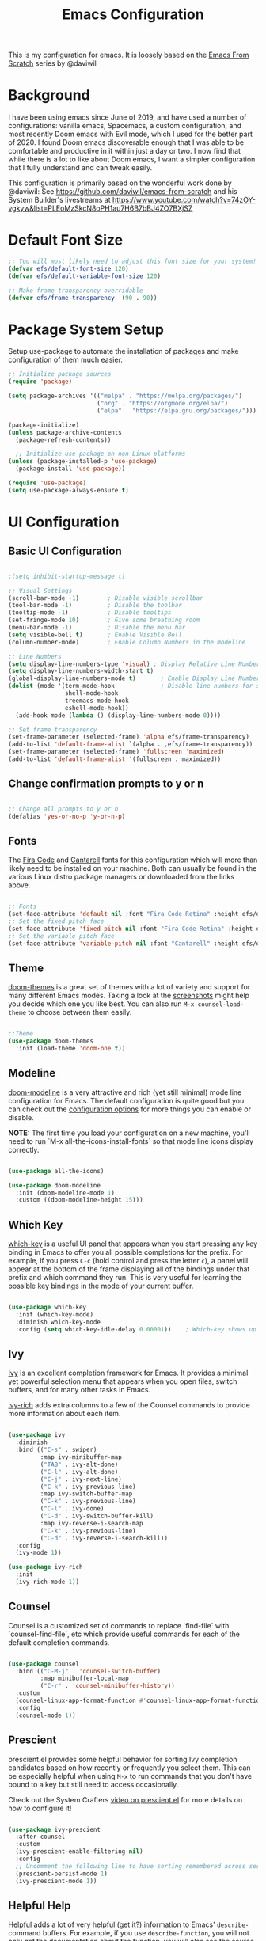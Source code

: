 #+TITLE: Emacs Configuration
#+PROPERTY: header-args:emacs-lisp :tangle .emacs

This is my configuration for emacs. It is loosely based on the [[https://github.com/daviwil/emacs-from-scratch][Emacs From Scratch]] series by @daviwil

* Background
I have been using emacs since June of 2019, and have used a number of configurations: vanilla emacs, Spacemacs, a custom configuration, and most recently Doom emacs with Evil mode, which I used for the better part of 2020. I found Doom emacs discoverable enough that I was able to be comfortable and productive in it within just a day or two. I now find that while there is a lot to like about Doom emacs, I want a simpler configuration that I fully understand and can tweak easily.

This configuration is primarily based on the wonderful work done by @daviwil: See https://github.com/daviwil/emacs-from-scratch and his System Builder's livestreams at https://www.youtube.com/watch?v=74zOY-vgkyw&list=PLEoMzSkcN8oPH1au7H6B7bBJ4ZO7BXjSZ

* Default Font Size
#+begin_src emacs-lisp
;; You will most likely need to adjust this font size for your system!
(defvar efs/default-font-size 120)
(defvar efs/default-variable-font-size 120)

;; Make frame transparency overridable
(defvar efs/frame-transparency '(90 . 90))
#+end_src

* Package System Setup
Setup use-package to automate the installation of packages and make configuration of them much easier.

#+begin_src emacs-lisp
;; Initialize package sources
(require 'package)

(setq package-archives '(("melpa" . "https://melpa.org/packages/")
                         ("org" . "https://orgmode.org/elpa/")
                         ("elpa" . "https://elpa.gnu.org/packages/")))

(package-initialize)
(unless package-archive-contents
  (package-refresh-contents))

  ;; Initialize use-package on non-Linux platforms
(unless (package-installed-p 'use-package)
  (package-install 'use-package))

(require 'use-package)
(setq use-package-always-ensure t)
#+end_src

* UI Configuration
** Basic UI Configuration
#+begin_src emacs-lisp

;(setq inhibit-startup-message t)

;; Visual Settings
(scroll-bar-mode -1)        ; Disable visible scrollbar
(tool-bar-mode -1)          ; Disable the toolbar
(tooltip-mode -1)           ; Disable tooltips
(set-fringe-mode 10)        ; Give some breathing room
(menu-bar-mode -1)          ; Disable the menu bar
(setq visible-bell t)       ; Enable Visible Bell
(column-number-mode)        ; Enable Column Numbers in the modeline

;; Line Numbers
(setq display-line-numbers-type 'visual) ; Display Relative Line Numbers
(setq display-line-numbers-width-start t)
(global-display-line-numbers-mode t)       ; Enable Display Line Numbers globally
(dolist (mode '(term-mode-hook             ; Disable line numbers for some modes
                shell-mode-hook
                treemacs-mode-hook
                eshell-mode-hook))
  (add-hook mode (lambda () (display-line-numbers-mode 0))))

;; Set frame transparency
(set-frame-parameter (selected-frame) 'alpha efs/frame-transparency)
(add-to-list 'default-frame-alist `(alpha . ,efs/frame-transparency))
(set-frame-parameter (selected-frame) 'fullscreen 'maximized)
(add-to-list 'default-frame-alist '(fullscreen . maximized))
#+end_src

** Change confirmation prompts to y or n
#+begin_src emacs-lisp

;; Change all prompts to y or n
(defalias 'yes-or-no-p 'y-or-n-p)
#+end_src

** Fonts
The [[https://github.com/tonsky/FiraCode][Fira Code]] and [[https://fonts.google.com/specimen/Cantarell][Cantarell]] fonts for this configuration which will more than likely need to be installed on your machine.  Both can usually be found in the various Linux distro package managers or downloaded from the links above.
#+begin_src emacs-lisp

;; Fonts
(set-face-attribute 'default nil :font "Fira Code Retina" :height efs/default-font-size)
;; Set the fixed pitch face
(set-face-attribute 'fixed-pitch nil :font "Fira Code Retina" :height efs/default-font-size)
;; Set the variable pitch face
(set-face-attribute 'variable-pitch nil :font "Cantarell" :height efs/default-variable-font-size :weight 'regular)
#+end_src

** Theme
[[https://github.com/hlissner/emacs-doom-themes][doom-themes]] is a great set of themes with a lot of variety and support for many different Emacs modes.  Taking a look at the [[https://github.com/hlissner/emacs-doom-themes/tree/screenshots][screenshots]] might help you decide which one you like best.  You can also run =M-x counsel-load-theme= to choose between them easily.
#+begin_src emacs-lisp

;;Theme
(use-package doom-themes
  :init (load-theme 'doom-one t))
  #+end_src
** Modeline

[[https://github.com/seagle0128/doom-modeline][doom-modeline]] is a very attractive and rich (yet still minimal) mode line configuration for Emacs.  The default configuration is quite good but you can check out the [[https://github.com/seagle0128/doom-modeline#customize][configuration options]] for more things you can enable or disable.

*NOTE:* The first time you load your configuration on a new machine, you'll need to run `M-x all-the-icons-install-fonts` so that mode line icons display correctly.
#+begin_src emacs-lisp
  
(use-package all-the-icons)

(use-package doom-modeline
  :init (doom-modeline-mode 1)
  :custom ((doom-modeline-height 15)))
#+end_src

** Which Key
[[https://github.com/justbur/emacs-which-key][which-key]] is a useful UI panel that appears when you start pressing any key binding in Emacs to offer you all possible completions for the prefix.  For example, if you press =C-c= (hold control and press the letter =c=), a panel will appear at the bottom of the frame displaying all of the bindings under that prefix and which command they run.  This is very useful for learning the possible key bindings in the mode of your current buffer.
#+begin_src emacs-lisp

(use-package which-key
  :init (which-key-mode)
  :diminish which-key-mode
  :config (setq which-key-idle-delay 0.00001))    ; Which-key shows up faster with a very small decimal value like 0.00001 instead of 0 or 0.0.
#+end_src

** Ivy
[[https://oremacs.com/swiper/][Ivy]] is an excellent completion framework for Emacs.  It provides a minimal yet powerful selection menu that appears when you open files, switch buffers, and for many other tasks in Emacs.

[[https://github.com/Yevgnen/ivy-rich][ivy-rich]] adds extra columns to a few of the Counsel commands to provide more information about each item.
#+begin_src emacs-lisp

(use-package ivy
  :diminish
  :bind (("C-s" . swiper)
         :map ivy-minibuffer-map
         ("TAB" . ivy-alt-done)
         ("C-l" . ivy-alt-done)
         ("C-j" . ivy-next-line)
         ("C-k" . ivy-previous-line)
         :map ivy-switch-buffer-map
         ("C-k" . ivy-previous-line)
         ("C-l" . ivy-done)
         ("C-d" . ivy-switch-buffer-kill)
         :map ivy-reverse-i-search-map
         ("C-k" . ivy-previous-line)
         ("C-d" . ivy-reverse-i-search-kill))
  :config
  (ivy-mode 1))

(use-package ivy-rich
  :init
  (ivy-rich-mode 1))
#+end_src

** Counsel
Counsel is a customized set of commands to replace `find-file` with `counsel-find-file`, etc which provide useful commands for each of the default completion commands.
#+begin_src emacs-lisp

(use-package counsel
  :bind (("C-M-j" . 'counsel-switch-buffer)
         :map minibuffer-local-map
         ("C-r" . 'counsel-minibuffer-history))
  :custom
  (counsel-linux-app-format-function #'counsel-linux-app-format-function-name-only)
  :config
  (counsel-mode 1))
#+end_src

** Prescient
prescient.el provides some helpful behavior for sorting Ivy completion candidates based on how recently or frequently you select them.  This can be especially helpful when using =M-x= to run commands that you don't have bound to a key but still need to access occasionally.

 Check out the System Crafters [[https://youtu.be/T9kygXveEz0][video on prescient.el]] for more details on how to configure it!
#+begin_src emacs-lisp

(use-package ivy-prescient
  :after counsel
  :custom
  (ivy-prescient-enable-filtering nil)
  :config
  ;; Uncomment the following line to have sorting remembered across sessions!
  (prescient-persist-mode 1)
  (ivy-prescient-mode 1))
#+end_src

** Helpful Help
[[https://github.com/Wilfred/helpful][Helpful]] adds a lot of very helpful (get it?) information to Emacs' =describe-= command buffers.  For example, if you use =describe-function=, you will not only get the documentation about the function, you will also see the source code of the function and where it gets used in other places in the Emacs configuration.  It is very useful for figuring out how things work in Emacs.

#+begin_src emacs-lisp

(use-package helpful
  :custom
  (counsel-describe-function-function #'helpful-callable)
  (counsel-describe-variable-function #'helpful-variable)
  :bind
  ([remap describe-function] . counsel-describe-function)
  ([remap describe-command] . helpful-command)
  ([remap describe-variable] . counsel-describe-variable)
  ([remap describe-key] . helpful-key))
#+end_src

* Undo
#+begin_src emacs-lisp
(use-package undo-fu)
(setq evil-undo-system 'undo-fu)
#+end_src

* Keybindings
** Evil Mode (VI like modal editing)
This configuration uses [[https://evil.readthedocs.io/en/latest/index.html][evil-mode]] for a Vi-like modal editing experience. [[https://github.com/emacs-evil/evil-collection][evil-collection]] is used to automatically configure various Emacs modes with Vi-like keybindings for evil-mode.

#+begin_src emacs-lisp
;;;;Evil Mode
(use-package evil
  :init
  (setq evil-want-integration t)
  (setq evil-want-keybinding nil)
  (setq evil-want-C-u-scroll t)
  (setq evil-want-C-d-scroll t)
  ;(setq evil-want-C-i-jump nil)
  :config
  (evil-mode 1)
  (define-key evil-insert-state-map (kbd "C-g") 'evil-normal-state)
  (define-key evil-insert-state-map (kbd "C-h") 'evil-delete-backward-char-and-join)

  ;; Use visual line motions even outside of visual-line-mode buffers
  (evil-global-set-key 'motion "j" 'evil-next-visual-line)
  (evil-global-set-key 'motion "k" 'evil-previous-visual-line)

  (evil-set-initial-state 'messages-buffer-mode 'normal)
  (evil-set-initial-state 'dashboard-mode 'normal))

(use-package evil-collection
  :after evil
  :config
  (evil-collection-init))
#+end_src

** General.el
[[https://github.com/noctuid/general.el][general.el]] is used for easy keybinding configuration that integrates well with which-key.  

#+begin_src emacs-lisp
  ;; Make ESC quit prompts
  (global-set-key (kbd "<escape>") 'keyboard-escape-quit)

  (setq user-config-file "~/repos/dotfiles/emacs.org")

  ;; Use general to define your own leader key & menu (a la spacemacs or doom emacs)
  ;; Note efs/leader-keys is added onto later with a hydra for text scaling.
  (use-package general
    :config
    (general-create-definer efs/leader-keys
      :keymaps '(normal insert visual emacs)
      :prefix "SPC"
      :global-prefix "C-SPC")

    (efs/leader-keys
      "t"  '(:ignore t :which-key "Toggles")
      "tt" '(counsel-load-theme :which-key "choose theme")

      "g"  '(:ignore t :which-key "Git")
      "gg" '(magit-status :which-key "Magit Status")

      "n" '(:ignore t :which-key "Notes")
      "nf" '(org-roam-find-file :which-key "Org-Roam Find File")
      "ni" '(org-roam-insert :which-key "Org-Roam Insert")
      "nr" '(org-roam-buffer-toggle-display :which-key "Org-Roam Buffer")

      "b" '(:ignore t :which-key "Buffers")
      "bb" '(ivy-switch-buffer :which-key "Switch Buffer")
      "bk" '(kill-this-buffer :which-key "Kill Buffer")
      "bd" '(kill-this-buffer :which-key "Kill Buffer")
      "bn" '(evil-new-buffer :which-key "New Buffer")

      "f" '(:ignore t :which-key "Files")
      "ff" '(find-file :which-key "Find Files")
      "fc" '(find-file user-config-file)

      "w" '(:ignore t :which-key "Windows")
      "ww" '(evil-window-next :wk "Evil Window Next")
      "wW" '(evil-window-prev :wk "Evil Window Prev")
      "wh" '(evil-window-left :wk "Evil Window Left")
      "wj" '(evil-window-down :wk "Evil Window Down")
      "wh" '(evil-window-up :wk "Evil Window Up")
      "wk" '(evil-window-right :wk "Evil Window Right")
      "wo" '(other window :wk "Other Window")
      
      "wc" '(delete-window :wk "Delete Window")
      "wd" '(delete-window :wk "Delete Window")
      "wk" '(delete-window :wk "Delete Window")
      "w0" '(delete-other-windows :wk "Delete Other Windows")
      "ww" '(evil-window-next :wk "Evil Window Next")


      )
  )
      ;; More ideas
      ;; Switch to repl buffer in powershell mode
  ;; (general-define-key :keymaps 'evil-insert-state-map
  ;;                     (general-chord "jk") 'evil-normal-state
  ;;                     (general-chord "kj") 'evil-normal-state)
#+end_src

** Hydra
This is an example of using [[https://github.com/abo-abo/hydra][Hydra]] to design a transient key binding for quickly adjusting the scale of the text on screen.  We define a hydra that is bound to =SPC t s= and, once activated, =j= and =k= increase and decrease the text scale.  You can press any other key (or =f= specifically) to exit the transient key map.

#+begin_src emacs-lisp

(use-package hydra)
(defhydra hydra-text-scale (:timeout 4)
  "scale text"
  ("j" text-scale-increase "in")
  ("k" text-scale-decrease "out")
  ("f" nil "finished" :exit t))

(efs/leader-keys
  "ts" '(hydra-text-scale/body :which-key "scale text"))
#+end_src

* Org Mode
[[https://orgmode.org/][Org Mode]] is one of the hallmark features of Emacs.  It is a rich document editor, project planner, task and time tracker, blogging engine, and literate coding utility all wrapped up in one package.

** Better Font Faces

The =efs/org-font-setup= function configures various text faces to tweak the sizes of headings and use variable width fonts in most cases so that it looks more like we're editing a document in =org-mode=.  We switch back to fixed width (monospace) fonts for code blocks and tables so that they display correctly.
#+begin_src emacs-lisp

;;; Org Mode:
(defun efs/org-font-setup ()
  ;; Replace list hyphen with dot
  (font-lock-add-keywords 'org-mode
                          '(("^ *\\([-]\\) "
                             (0 (prog1 () (compose-region (match-beginning 1) (match-end 1) "•"))))))

  ;; Set faces for heading levels
  (dolist (face '((org-level-1 . 1.2)
                  (org-level-2 . 1.1)
                  (org-level-3 . 1.05)
                  (org-level-4 . 1.0)
                  (org-level-5 . 1.1)
                  (org-level-6 . 1.1)
                  (org-level-7 . 1.1)
                  (org-level-8 . 1.1)))
    (set-face-attribute (car face) nil :font "Cantarell" :weight 'regular :height (cdr face)))

  ;; Ensure that anything that should be fixed-pitch in Org files appears that way
  (set-face-attribute 'org-block nil    :foreground nil :inherit 'fixed-pitch)
  (set-face-attribute 'org-table nil    :inherit 'fixed-pitch)
  (set-face-attribute 'org-formula nil  :inherit 'fixed-pitch)
  (set-face-attribute 'org-code nil     :inherit '(shadow fixed-pitch))
  (set-face-attribute 'org-table nil    :inherit '(shadow fixed-pitch))
  (set-face-attribute 'org-verbatim nil :inherit '(shadow fixed-pitch))
  (set-face-attribute 'org-special-keyword nil :inherit '(font-lock-comment-face fixed-pitch))
  (set-face-attribute 'org-meta-line nil :inherit '(font-lock-comment-face fixed-pitch))
  (set-face-attribute 'org-checkbox nil  :inherit 'fixed-pitch)
  (set-face-attribute 'line-number nil :inherit 'fixed-pitch)
  (set-face-attribute 'line-number-current-line nil :inherit 'fixed-pitch)
  (set-face-attribute 'org-hide nil      :inherit 'fixed-pitch))
  
  #+end_src
  
** Basic Config

This section contains the basic configuration for =org-mode= plus the configuration for Org agendas and capture templates.  There's a lot more in the Emacs From Scratch [[https://youtu.be/VcgjTEa0kU4][Part 5]] and [[https://youtu.be/PNE-mgkZ6HM][Part 6]] videos that I would like to come back to at some point.

I'd also like to change the org-agenda-files to some subset of the current files. I don't need org-agenda to process every file in my zettelkasten.

#+begin_src emacs-lisp
(defun efs/org-mode-setup ()
  (org-indent-mode)
  (variable-pitch-mode 1)
  (visual-line-mode 1))

(use-package org
  :hook (org-mode . efs/org-mode-setup)
  :bind (("C-c l" . org-store-link)
         ("C-c C-l" . org-insert-link))
  :config
  ;(setq org-ellipsis " ▾")
  (setq org-ellipsis " ➤")
  ;(setq org-ellipsis " ➢")
  ;(setq org-ellipsis " ➣")
  ;(setq org-ellipsis " ᐅ")
  ;(setq org-ellipsis " ᐳ")
  ;(setq org-ellipsis " >")
 ; 
  ;(setq org-ellipsis " »")
  ;(setq org-ellipsis " ›")
  ;(setq org-ellipsis " ❯")
  ;(setq org-ellipsis " ❱")
  ;(setq org-ellipsis " ⇁")
  ;(setq org-ellipsis " ⇀")

  (setq org-agenda-start-with-log-mode t)
  (setq org-log-done 'time)
  (setq org-log-into-drawer t)

  ;; Save Org buffers after refiling!
  (advice-add 'org-refile :after 'org-save-all-org-buffers)

  (efs/org-font-setup))
  
  #+end_src

** Org Agenda
  #+begin_src emacs-lisp

;; Org Agenda & Clock:
(setq org-agenda-files (directory-files-recursively "~/zettels/" "^[^.#]+.org$"))
(setq org-agenda-skip-deadline-prewarning-if-scheduled t )
(setq org-log-note-clock-out t) ;; Prompt for a note when clocking out.

;; Org Fontify code in code blocks:
(setq org-src-fontify-natively t)
(setq org-return-follows-link t) ;; Use return on a link in an editable buffer will follow the link instead of inserting a new line.
#+end_src

** Org-Bullets
[[https://github.com/sabof/org-bullets][org-bullets]] replaces the heading stars in =org-mode= buffers with nicer looking characters that you can control.  Another option for this is [[https://github.com/integral-dw/org-superstar-mode][org-superstar-mode]]

#+begin_src emacs-lisp

(use-package org-bullets
  :after org
  :hook (org-mode . org-bullets-mode)
  :custom (org-bullets-bullet-list '("\u200b")))
  ; Some other org bullet candidates:
  ; org-bullets-bullet-list '("●" "◉" "○")
    ;; Set Bullets to a zero width space:
    ; (setq org-bullets-bullet-list '("\u200b"))
    ; https://zhangda.wordpress.com/2016/02/15/configurations-for-beautifying-emacs-org-mode/
  
  #+end_src

** Org-Roam
An awesome note taking / zettelkasten / backlink tool
Requires sqlite3 installed on your system

  #+begin_src emacs-lisp
(use-package org-roam
      :ensure t
      :hook
      (after-init . org-roam-mode)
      ; :straight (:host github :repo "jethrokuan/org-roam" :branch "develop")
      :custom ((org-roam-directory "~/zettels/"))
      :bind (:map org-roam-mode-map
              (("C-c n l" . org-roam)
               ("C-c n f" . org-roam-find-file)
               ("C-c n g" . org-roam-show-graph)
	       ("C-c n t" . org-roam-today))
              :map org-mode-map
              (("C-c n i" . org-roam-insert))))
(setq org-roam-buffer-width 0.2)
(setq org-roam-link-title-format "ƶ:%s")
(add-hook 'org-roam-backlinks-mode-hook (lambda () (flyspell-mode -1))) ; disable flyspell in org-roam-backlinks buffers
#+end_src

** Org-Noter

#+begin_src emacs-lisp

 (use-package org-noter)
#+end_src

** Org-Babel
Org babel languages to load in code blocks:

To execute or export code in =org-mode= code blocks, you'll need to set up =org-babel-load-languages= for each language you'd like to use.  [[https://orgmode.org/worg/org-contrib/babel/languages.html][This page]] documents all of the languages that you can use with =org-babel=.

#+begin_src emacs-lisp

  (org-babel-do-load-languages
    'org-babel-load-languages
    '((emacs-lisp . t)))
      

  (push '("conf-unix" . conf-unix) org-src-lang-modes)

#+end_src

** Structure Templates
Easily insert code blocks into org files with Org-Tempo by typing < followed by the template name, like el or sh, then press TAB:
<el TAB to create the =emacs-lisp= block below

You can add more =src= block templates below by copying one of the lines and changing the two strings at the end, the first to be the template name and the second to contain the name of the language [[https://orgmode.org/worg/org-contrib/babel/languages.html][as it is known by Org Babel]].
#+begin_src emacs-lisp

  ;; This is needed as of Org 9.2
  (require 'org-tempo)

  (add-to-list 'org-structure-template-alist '("sh" . "src shell"))
  (add-to-list 'org-structure-template-alist '("el" . "src emacs-lisp"))
  (add-to-list 'org-structure-template-alist '("ps" . "src powershell"))

#+end_src

** Auto-tangle Configuration Files

This snippet adds a hook to =org-mode= buffers so that =efs/org-babel-tangle-config= gets executed each time such a buffer gets saved.  This function checks to see if the file being saved is the Emacs.org file you're looking at right now, and if so, automatically exports the configuration here to the associated output files.

#+begin_src emacs-lisp

  ;; Automatically tangle our Emacs.org config file when we save it
  ;;(defun efs/org-babel-tangle-config ()
    ;;(when (string-equal (file-name-directory (buffer-file-name))
                        ;;(expand-file-name user-emacs-directory))
      ;;;; Dynamic scoping to the rescue
      ;;(let ((org-confirm-babel-evaluate nil))
        ;;(org-babel-tangle))))
;;
  ;;(add-hook 'org-mode-hook (lambda () (add-hook 'after-save-hook #'efs/org-babel-tangle-config)))

#+end_src

* Development
** IDE Features with lsp-mode
*** lsp-mode

We use the excellent [[https://emacs-lsp.github.io/lsp-mode/][lsp-mode]] to enable IDE-like functionality for many different programming languages via "language servers" that speak the [[https://microsoft.github.io/language-server-protocol/][Language Server Protocol]].  Before trying to set up =lsp-mode= for a particular language, check out the [[https://emacs-lsp.github.io/lsp-mode/page/languages/][documentation for your language]] so that you can learn which language servers are available and how to install them.

The =lsp-keymap-prefix= setting enables you to define a prefix for where =lsp-mode='s default keybindings will be added.  I *highly recommend* using the prefix to find out what you can do with =lsp-mode= in a buffer.

The =which-key= integration adds helpful descriptions of the various keys so you should be able to learn a lot just by pressing =C-c l= in a =lsp-mode= buffer and trying different things that you find there.

#+begin_src emacs-lisp

  (defun efs/lsp-mode-setup ()
    (setq lsp-headerline-breadcrumb-segments '(path-up-to-project file symbols))
    (lsp-headerline-breadcrumb-mode))

  (use-package lsp-mode
    :commands (lsp lsp-deferred)
    :hook (lsp-mode . efs/lsp-mode-setup)
    :init
    (setq lsp-keymap-prefix "C-c l")  ;; Or 'C-l', 's-l'
    :config
    (lsp-enable-which-key-integration t))

#+end_src

*** lsp-ui

[[https://emacs-lsp.github.io/lsp-ui/][lsp-ui]] is a set of UI enhancements built on top of =lsp-mode= which make Emacs feel even more like an IDE.  Check out the screenshots on the =lsp-ui= homepage (linked at the beginning of this paragraph) to see examples of what it can do.

#+begin_src emacs-lisp

  (use-package lsp-ui
    :hook (lsp-mode . lsp-ui-mode)
    :custom
    (lsp-ui-doc-position 'bottom))

#+end_src

*** lsp-treemacs
[[https://github.com/emacs-lsp/lsp-treemacs][lsp-treemacs]] provides nice tree views for different aspects of your code like symbols in a file, references of a symbol, or diagnostic messages (errors and warnings) that are found in your code.

Try these commands with =M-x=:

- =lsp-treemacs-symbols= - Show a tree view of the symbols in the current file
- =lsp-treemacs-references= - Show a tree view for the references of the symbol under the cursor
- =lsp-treemacs-error-list= - Show a tree view for the diagnostic messages in the project

This package is built on the [[https://github.com/Alexander-Miller/treemacs][treemacs]] package which might be of some interest to you if you like to have a file browser at the left side of your screen in your editor.

#+begin_src emacs-lisp

  (use-package lsp-treemacs
    :after lsp)

#+end_src

*** lsp-ivy
[[https://github.com/emacs-lsp/lsp-ivy][lsp-ivy]] integrates Ivy with =lsp-mode= to make it easy to search for things by name in your code.  When you run these commands, a prompt will appear in the minibuffer allowing you to type part of the name of a symbol in your code.  Results will be populated in the minibuffer so that you can find what you're looking for and jump to that location in the code upon selecting the result.

Try these commands with =M-x=:

- =lsp-ivy-workspace-symbol= - Search for a symbol name in the current project workspace
- =lsp-ivy-global-workspace-symbol= - Search for a symbol name in all active project workspaces

#+begin_src emacs-lisp

  (use-package lsp-ivy)

#+end_src

** Languages
*** Powershell
For PWSH LSP Mode you also need to run =M-x= =lsp-install-server= =pwsh-ls=
#+begin_src emacs-lisp

(use-package powershell)
; for LSP Mode, run M-x lsp-install-server pwsh-ls
#+end_src

** Company Mode
[[http://company-mode.github.io/][Company Mode]] provides a nicer in-buffer completion interface than =completion-at-point= which is more reminiscent of what you would expect from an IDE.  We add a simple configuration to make the keybindings a little more useful (=TAB= now completes the selection and initiates completion at the current location if needed).

We also use [[https://github.com/sebastiencs/company-box][company-box]] to further enhance the look of the completions with icons and better overall presentation.

#+begin_src emacs-lisp

  (use-package company
    :after lsp-mode
    :hook (lsp-mode . company-mode)
    :bind (:map company-active-map
           ("<tab>" . company-complete-selection))
          (:map lsp-mode-map
           ("<tab>" . company-indent-or-complete-common))
    :custom
    (company-minimum-prefix-length 1)
    (company-idle-delay 0.0))

  (use-package company-box
    :hook (company-mode . company-box-mode))

#+end_src

** Magit
[[https://magit.vc/][Magit]] is the best Git interface I've ever used.  Common Git operations are easy to execute quickly using Magit's command panel system.

#+begin_src emacs-lisp

  (use-package magit
    :custom
    (magit-display-buffer-function #'magit-display-buffer-same-window-except-diff-v1)
    (global-set-key (kbd "C-x g") 'magit-status))

  ;; NOTE: Make sure to configure a GitHub token before using this package!
  ;; - https://magit.vc/manual/forge/Token-Creation.html#Token-Creation
  ;; - https://magit.vc/manual/ghub/Getting-Started.html#Getting-Started
  (use-package forge)

#+end_src

** Commenting
Emacs' built in commenting functionality =comment-dwim= (usually bound to =M-;=) doesn't always comment things in the way you might expect so we use [[https://github.com/redguardtoo/evil-nerd-commenter][evil-nerd-commenter]] to provide a more familiar behavior.  I've bound it to =M-/= since other editors sometimes use this binding but you could also replace Emacs' =M-;= binding with this command.

#+begin_src emacs-lisp

  (use-package evil-nerd-commenter
    :bind ("M-/" . evilnc-comment-or-uncomment-lines))

#+end_src

** Rainbow Delimiters

[[https://github.com/Fanael/rainbow-delimiters][rainbow-delimiters]] is useful in programming modes because it colorizes nested parentheses and brackets according to their nesting depth.  This makes it a lot easier to visually match parentheses in Emacs Lisp code without having to count them yourself.

#+begin_src emacs-lisp

(use-package rainbow-delimiters
  :hook (prog-mode . rainbow-delimiters-mode))

#+end_src

* File Management
** Dired

Dired is a built-in file manager for Emacs that does some pretty amazing things!  Here are some key bindings you should try out:

*** Key Bindings

**** Navigation

*Emacs* / *Evil*
- =n= / =j= - next line
- =p= / =k= - previous line
- =j= / =J= - jump to file in buffer
- =RET= - select file or directory
- =^= - go to parent directory
- =S-RET= / =g O= - Open file in "other" window
- =M-RET= - Show file in other window without focusing (previewing files)
- =g o= (=dired-view-file=) - Open file but in a "preview" mode, close with =q=
- =g= / =g r= Refresh the buffer with =revert-buffer= after changing configuration (and after filesystem changes!)

**** Marking files

- =m= - Marks a file
- =u= - Unmarks a file
- =U= - Unmarks all files in buffer
- =* t= / =t= - Inverts marked files in buffer
- =% m= - Mark files in buffer using regular expression
- =*= - Lots of other auto-marking functions
- =k= / =K= - "Kill" marked items (refresh buffer with =g= / =g r= to get them back)
- Many operations can be done on a single file if there are no active marks!
 
**** Copying and Renaming files

- =C= - Copy marked files (or if no files are marked, the current file)
- Copying single and multiple files
- =U= - Unmark all files in buffer
- =R= - Rename marked files, renaming multiple is a move!
- =% R= - Rename based on regular expression: =^test= , =old-\&=

*Power command*: =C-x C-q= (=dired-toggle-read-only=) - Makes all file names in the buffer editable directly to rename them!  Press =Z Z= to confirm renaming or =Z Q= to abort.

**** Deleting files

- =D= - Delete marked file
- =d= - Mark file for deletion
- =x= - Execute deletion for marks
- =delete-by-moving-to-trash= - Move to trash instead of deleting permanently

**** Creating and extracting archives

- =Z= - Compress or uncompress a file or folder to (=.tar.gz=)
- =c= - Compress selection to a specific file
- =dired-compress-files-alist= - Bind compression commands to file extension

**** Other common operations

- =T= - Touch (change timestamp)
- =M= - Change file mode
- =O= - Change file owner
- =G= - Change file group
- =S= - Create a symbolic link to this file
- =L= - Load an Emacs Lisp file into Emacs

*** Configuration

#+begin_src emacs-lisp

  (use-package dired
    :ensure nil
    :commands (dired dired-jump)
    :bind (("C-x C-j" . dired-jump))
    :custom ((dired-listing-switches "-agho --group-directories-first"))
    :config
    (evil-collection-define-key 'normal 'dired-mode-map
      "h" 'dired-single-up-directory
      "l" 'dired-single-buffer))

  (use-package dired-single)

  (use-package all-the-icons-dired
    :hook (dired-mode . all-the-icons-dired-mode))

  (use-package dired-open
    :config
    ;; Doesn't work as expected!
    ;;(add-to-list 'dired-open-functions #'dired-open-xdg t)
    (setq dired-open-extensions '(("png" . "feh")
                                  ("mkv" . "mpv"))))

  (use-package dired-hide-dotfiles
    :hook (dired-mode . dired-hide-dotfiles-mode)
    :config
    (evil-collection-define-key 'normal 'dired-mode-map
      "H" 'dired-hide-dotfiles-mode))

#+end_src

** Deft
#+begin_src emacs-lisp

(use-package deft
  :after org
  :bind ("C-c n d" . deft)
  :custom
  (deft-recursive t)
  (deft-use-filter-string-for-filename t)
  (deft-default-extension "org")
  (deft-directory org-roam-directory))
#+end_src

* Helm
(use-package helm
  :bind (("M-x" . helm-M-x)
	 ("C-x r b" . helm-filtered-bookmarks)
	 ("C-x C-f" . helm-find-files)
	 )
  )
(helm-mode 1)
;;(use-package helm-projectile)

* PDFs
(use-package pdf-tools) ; Requires some install external.
; See: https://github.com/politza/pdf-tools

* Spell Check (FlySpell)
;enable flyspell for all text mode buffers:
(add-hook 'text-mode-hook 'flyspell-mode)

* WSL Specific Configuration
#+begin_src emacs-lisp

;; WSL2 Specific configuration:
(when (string-match "-[Mm]icrosoft" operating-system-release)
  ;; WSL: WSL1 has "-Microsoft", WSL2 has "-microsoft-standard"
  
  ;; Open Links using windows browser:
  ;; https://adam.kruszewski.name/2017/09/emacs-in-wsl-and-opening-links/
  ;; Another option here: https://www.reddit.com/r/bashonubuntuonwindows/comments/70i8aa/making_emacs_on_wsl_open_links_in_windows_web/
  (defun my--browse-url (url &optional _new-window)
    ;; new-window ignored
    "Opens link via powershell.exe"
    (interactive (browse-url-interactive-arg "URL: "))
    (let ((quotedUrl (format "start '%s'" url)))
      (apply 'call-process "/mnt/c/Program Files/PowerShell/7/pwsh.exe" nil
	     0 nil
	     (list "-Command" quotedUrl))))
  ; (apply 'call-process "/mnt/c/Windows/System32/WindowsPowerShell/v1.0/powershell.exe" nil
  (setq-default browse-url-browser-function 'my--browse-url)
)
#+end_src

* Transclude Files (Can this be replaced by just using tangle?)
;; Transclude files:
;; https://stackoverflow.com/questions/15328515/iso-transclusion-in-emacs-org-mode
;; auto-populate with C-c C-x C-u.
;; Skip the min and max args to include the entire file.
;; Note that you can bind org-update-all-dblocks to a hook, so that this range is updated whenever you visit the file or save.
(defun org-dblock-write:transclusion (params)
  (progn
    (with-temp-buffer
      (insert-file-contents (plist-get params :filename))
      (let ((range-start (or (plist-get params :min) (line-number-at-pos (point-min))))
            (range-end (or (plist-get params :max) (line-number-at-pos (point-max)))))
        (copy-region-as-kill (line-beginning-position range-start)
                             (line-end-position range-end))))
    (yank)))

;;Example:
;;#+BEGIN: transclusion :filename "~/testfile.org" :min 2 :max 4
;;#+END:

;; transcludePS does the same thing as the transclusion dynamic block above, but wraps the transcluded content in a powershell src block:
;; auto-populate with C-c C-x C-u.
(defun org-dblock-write:transcludePS (params)
  (progn
    (insert "#+begin_src powershell")
    (newline)
    (with-temp-buffer
      (insert-file-contents (plist-get params :filename))
      (let ((range-start (or (plist-get params :min) (line-number-at-pos (point-min))))
            (range-end (or (plist-get params :max) (line-number-at-pos (point-max)))))
        (copy-region-as-kill (line-beginning-position range-start)
                             (line-end-position range-end))))
    (yank)
    (newline)
    (insert "#+end_src")))

